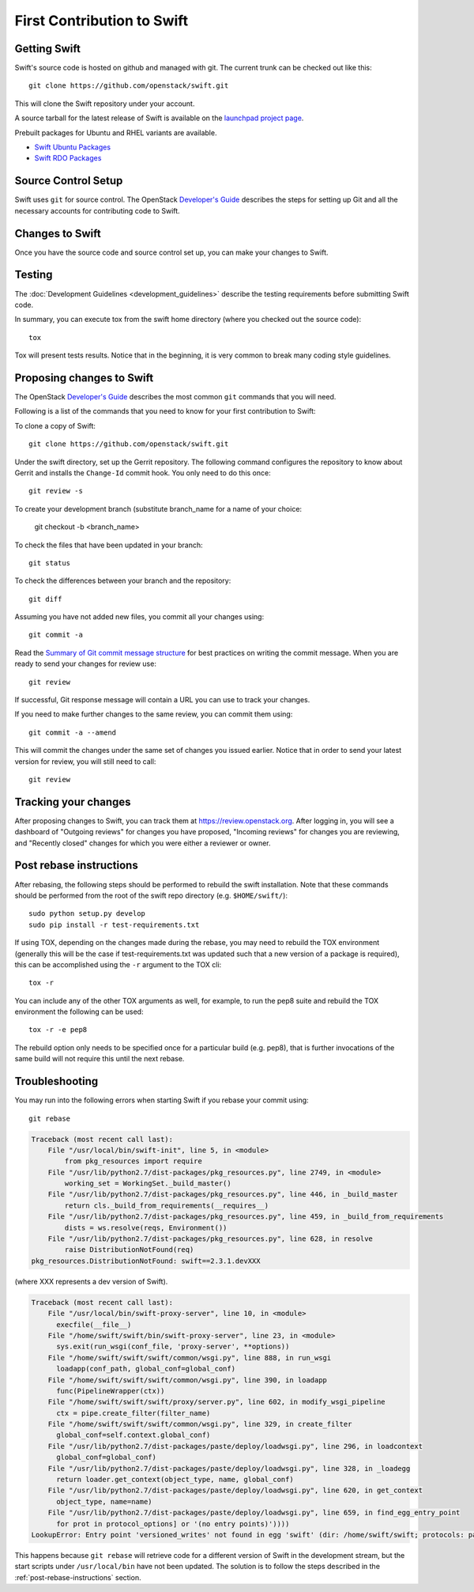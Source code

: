 ===========================
First Contribution to Swift
===========================

-------------
Getting Swift
-------------

.. highlight: none

Swift's source code is hosted on github and managed with git.  The current
trunk can be checked out like this::

    git clone https://github.com/openstack/swift.git

This will clone the Swift repository under your account.

A source tarball for the latest release of Swift is available on the
`launchpad project page <https://launchpad.net/swift>`_.

Prebuilt packages for Ubuntu and RHEL variants are available.

* `Swift Ubuntu Packages <https://launchpad.net/ubuntu/+source/swift>`_
* `Swift RDO Packages <https://www.rdoproject.org/Repositories>`_

--------------------
Source Control Setup
--------------------

Swift uses ``git`` for source control. The OpenStack
`Developer's Guide <http://docs.openstack.org/infra/manual/developers.html>`_
describes the steps for setting up Git and all the necessary accounts for
contributing code to Swift.

----------------
Changes to Swift
----------------

Once you have the source code and source control set up, you can make your
changes to Swift.

-------
Testing
-------

The :doc:`Development Guidelines <development_guidelines>` describe the testing
requirements before submitting Swift code.

In summary, you can execute tox from the swift home directory (where you
checked out the source code)::

    tox

Tox will present tests results. Notice that in the beginning, it is very common
to break many coding style guidelines.

--------------------------
Proposing changes to Swift
--------------------------

The OpenStack
`Developer's Guide <http://docs.openstack.org/infra/manual/developers.html>`_
describes the most common ``git`` commands that you will need.

Following is a list of the commands that you need to know for your first
contribution to Swift:

To clone a copy of Swift::

    git clone https://github.com/openstack/swift.git

Under the swift directory, set up the Gerrit repository. The following command
configures the repository to know about Gerrit and installs the ``Change-Id``
commit hook. You only need to do this once::

    git review -s

To create your development branch (substitute branch_name for a name of your
choice:

    git checkout -b <branch_name>

To check the files that have been updated in your branch::

    git status

To check the differences between your branch and the repository::

    git diff

Assuming you have not added new files, you commit all your changes using::

    git commit -a

Read the `Summary of Git commit message structure <https://wiki.openstack.org/wiki/GitCommitMessages?%22Summary%20of%20Git%20commit%20message%20structure%22#Summary_of_Git_commit_message_structure>`_
for best practices on writing the commit message. When you are ready to send
your changes for review use::

    git review

If successful, Git response message will contain a URL you can use to track your
changes.

If you need to make further changes to the same review, you can commit them
using::

    git commit -a --amend

This will commit the changes under the same set of changes you issued earlier.
Notice that in order to send your latest version for review, you will still
need to call::

    git review

---------------------
Tracking your changes
---------------------

After proposing changes to Swift, you can track them at
https://review.openstack.org. After logging in, you will see a dashboard of
"Outgoing reviews" for changes you have proposed, "Incoming reviews" for
changes you are reviewing, and "Recently closed" changes for which you were
either a reviewer or owner.

.. _post-rebase-instructions:

------------------------
Post rebase instructions
------------------------

After rebasing, the following steps should be performed to rebuild the swift
installation. Note that these commands should be performed from the root of the
swift repo directory (e.g. ``$HOME/swift/``)::

    sudo python setup.py develop
    sudo pip install -r test-requirements.txt

If using TOX, depending on the changes made during the rebase, you may need to
rebuild the TOX environment (generally this will be the case if
test-requirements.txt was updated such that a new version of a package is
required), this can be accomplished using the ``-r`` argument to the TOX cli::

    tox -r

You can include any of the other TOX arguments as well, for example, to run the
pep8 suite and rebuild the TOX environment the following can be used::

    tox -r -e pep8

The rebuild option only needs to be specified once for a particular build (e.g.
pep8), that is further invocations of the same build will not require this
until the next rebase.

---------------
Troubleshooting
---------------

You may run into the following errors when starting Swift if you rebase
your commit using::

    git rebase

.. code-block:: python

   Traceback (most recent call last):
       File "/usr/local/bin/swift-init", line 5, in <module>
           from pkg_resources import require
       File "/usr/lib/python2.7/dist-packages/pkg_resources.py", line 2749, in <module>
           working_set = WorkingSet._build_master()
       File "/usr/lib/python2.7/dist-packages/pkg_resources.py", line 446, in _build_master
           return cls._build_from_requirements(__requires__)
       File "/usr/lib/python2.7/dist-packages/pkg_resources.py", line 459, in _build_from_requirements
           dists = ws.resolve(reqs, Environment())
       File "/usr/lib/python2.7/dist-packages/pkg_resources.py", line 628, in resolve
           raise DistributionNotFound(req)
   pkg_resources.DistributionNotFound: swift==2.3.1.devXXX

(where XXX represents a dev version of Swift).

.. code-block:: python

   Traceback (most recent call last):
       File "/usr/local/bin/swift-proxy-server", line 10, in <module>
         execfile(__file__)
       File "/home/swift/swift/bin/swift-proxy-server", line 23, in <module>
         sys.exit(run_wsgi(conf_file, 'proxy-server', **options))
       File "/home/swift/swift/swift/common/wsgi.py", line 888, in run_wsgi
         loadapp(conf_path, global_conf=global_conf)
       File "/home/swift/swift/swift/common/wsgi.py", line 390, in loadapp
         func(PipelineWrapper(ctx))
       File "/home/swift/swift/swift/proxy/server.py", line 602, in modify_wsgi_pipeline
         ctx = pipe.create_filter(filter_name)
       File "/home/swift/swift/swift/common/wsgi.py", line 329, in create_filter
         global_conf=self.context.global_conf)
       File "/usr/lib/python2.7/dist-packages/paste/deploy/loadwsgi.py", line 296, in loadcontext
         global_conf=global_conf)
       File "/usr/lib/python2.7/dist-packages/paste/deploy/loadwsgi.py", line 328, in _loadegg
         return loader.get_context(object_type, name, global_conf)
       File "/usr/lib/python2.7/dist-packages/paste/deploy/loadwsgi.py", line 620, in get_context
         object_type, name=name)
       File "/usr/lib/python2.7/dist-packages/paste/deploy/loadwsgi.py", line 659, in find_egg_entry_point
         for prot in protocol_options] or '(no entry points)'))))
   LookupError: Entry point 'versioned_writes' not found in egg 'swift' (dir: /home/swift/swift; protocols: paste.filter_factory, paste.filter_app_factory; entry_points: )

This happens because ``git rebase`` will retrieve code for a different version
of Swift in the development stream, but the start scripts under
``/usr/local/bin`` have not been updated. The solution is to follow the steps
described in the :ref:`post-rebase-instructions` section.
